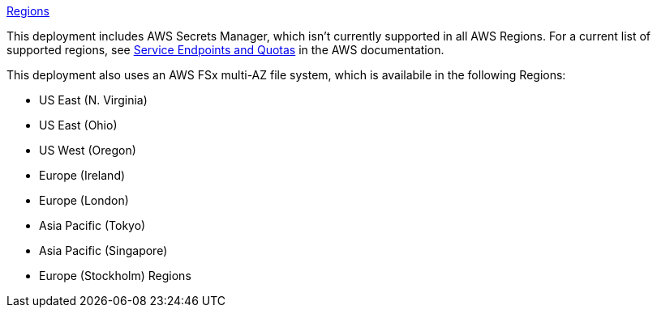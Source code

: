 https://aws.amazon.com/about-aws/global-infrastructure/[Regions]

This deployment includes AWS Secrets Manager, which isn’t currently supported in all AWS Regions. For a current list of supported regions, see https://docs.aws.amazon.com/general/latest/gr/asm.html[Service Endpoints and Quotas] in the AWS documentation.

This deployment also uses an AWS FSx multi-AZ file system, which is availabile in the following Regions:

* US East (N. Virginia)
* US East (Ohio)
* US West (Oregon)
* Europe (Ireland)
* Europe (London)
* Asia Pacific (Tokyo)
* Asia Pacific (Singapore)
* Europe (Stockholm) Regions
